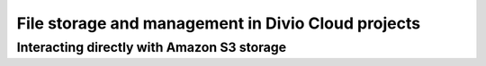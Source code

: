 .. _file-storage:

File storage and management in Divio Cloud projects
===================================================

Interacting directly with Amazon S3 storage
-------------------------------------------

..  todo:: Complete this section.
